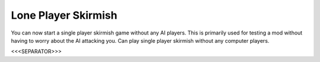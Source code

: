 Lone Player Skirmish
~~~~~~~~~~~~~~~~~~~~

You can now start a single player skirmish game without any AI
players. This is primarily used for testing a mod without having to
worry about the AI attacking you. Can play single player skirmish
without any computer players.

.. versionadded:: 0.1



<<<SEPARATOR>>>
